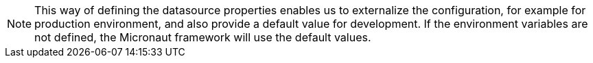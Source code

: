 NOTE: This way of defining the datasource properties enables us to externalize the configuration, for example for production environment, and also provide a default value for development. If the environment variables are not defined, the Micronaut framework will use the default values.